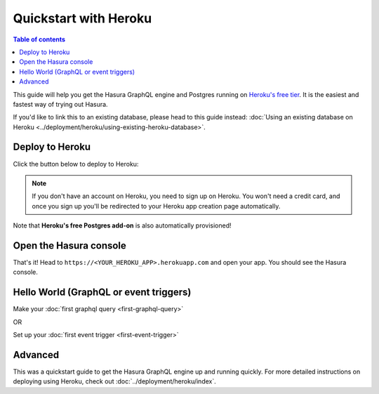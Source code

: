 Quickstart with Heroku
======================

.. contents:: Table of contents
  :backlinks: none
  :depth: 1
  :local:

This guide will help you get the Hasura GraphQL engine and Postgres running on `Heroku's free tier <https://www.heroku.com/free>`_.
It is the easiest and fastest way of trying out Hasura.

If you'd like to link this to an existing database, please head to this guide instead:
:doc:`Using an existing database on Heroku <../deployment/heroku/using-existing-heroku-database>`.

Deploy to Heroku
----------------

Click the button below to deploy to Heroku:

.. image:: https://camo.githubusercontent.com/83b0e95b38892b49184e07ad572c94c8038323fb/68747470733a2f2f7777772e6865726f6b7563646e2e636f6d2f6465706c6f792f627574746f6e2e737667
  :width: 200px
  :alt: heroku_deploy_button
  :class: no-shadow
  :target: https://heroku.com/deploy?template=https://github.com/hasura/graphql-engine-heroku

.. note::
   If you don't have an account on Heroku, you need to sign up on Heroku. You won't need a credit card, and once you
   sign up you'll be redirected to your Heroku app creation page automatically.

.. thumbnail:: ../../../img/graphql/manual/getting-started/heroku-app.png
   :alt: Deploy to Heroku 

Note that **Heroku's free Postgres add-on** is also automatically provisioned!

Open the Hasura console
-----------------------

That's it!  Head to ``https://<YOUR_HEROKU_APP>.herokuapp.com`` and open your app.
You should see the Hasura console.

.. thumbnail:: ../../../img/graphql/manual/getting-started/heroku-app-deployed.png
   :alt: Open the Hasura console

Hello World (GraphQL or event triggers)
---------------------------------------

Make your :doc:`first graphql query <first-graphql-query>`

OR

Set up your :doc:`first event trigger <first-event-trigger>`

Advanced
--------

This was a quickstart guide to get the Hasura GraphQL engine up and running quickly. For more detailed instructions
on deploying using Heroku, check out :doc:`../deployment/heroku/index`.

